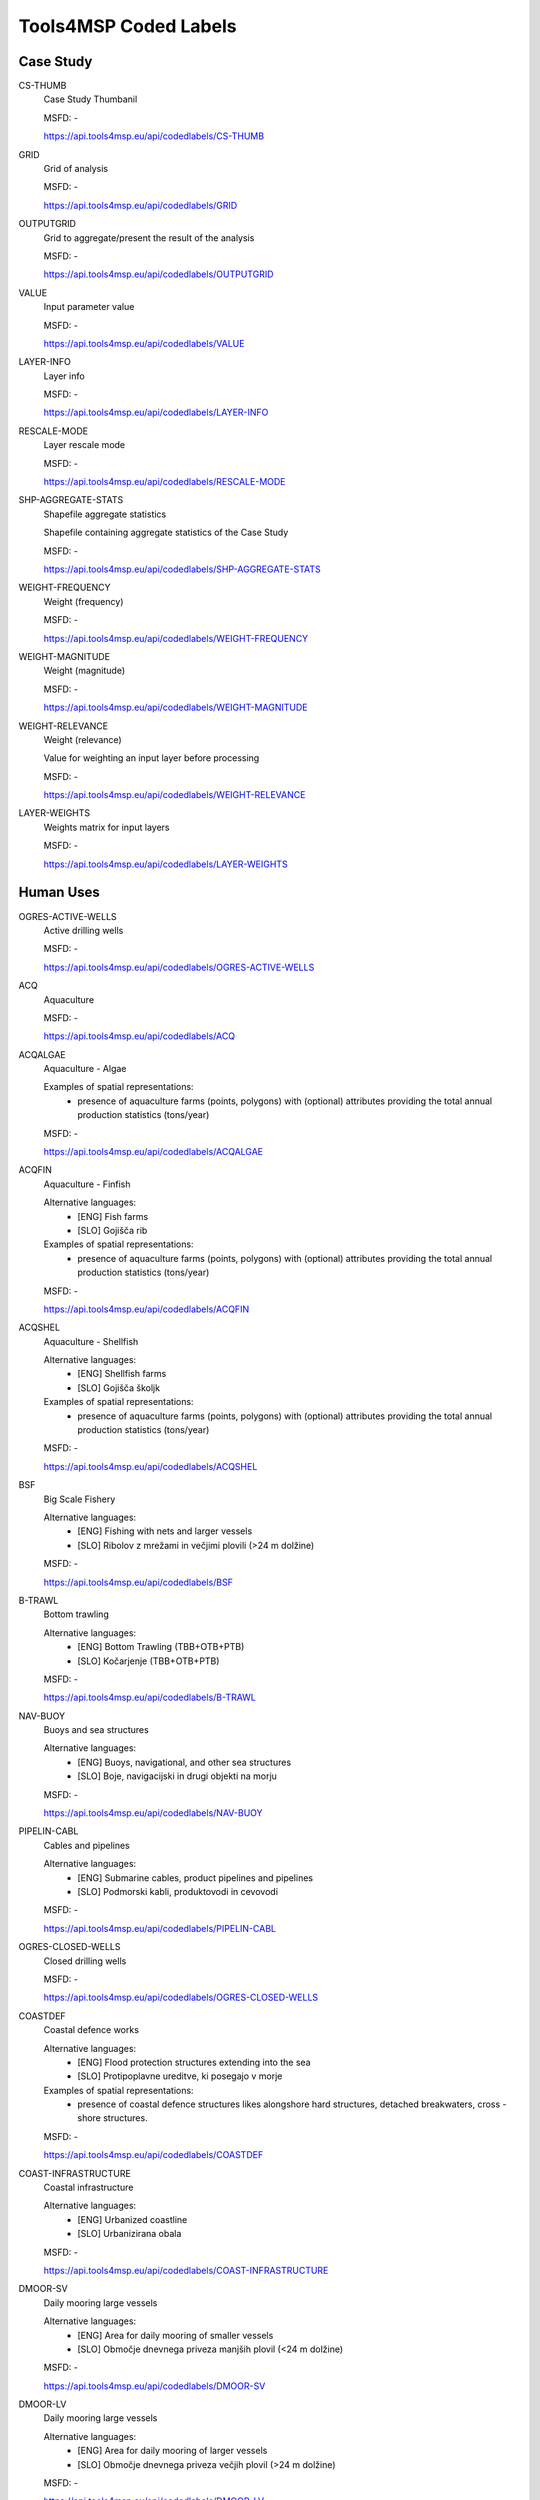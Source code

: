 Tools4MSP Coded Labels
======================




Case Study
----------



CS-THUMB
  Case Study Thumbanil
  
  

  MSFD: -
  
  https://api.tools4msp.eu/api/codedlabels/CS-THUMB


GRID
  Grid of analysis
  
  

  MSFD: -
  
  https://api.tools4msp.eu/api/codedlabels/GRID


OUTPUTGRID
  Grid to aggregate/present the result of the analysis
  
  

  MSFD: -
  
  https://api.tools4msp.eu/api/codedlabels/OUTPUTGRID


VALUE
  Input parameter value
  
  

  MSFD: -
  
  https://api.tools4msp.eu/api/codedlabels/VALUE


LAYER-INFO
  Layer info
  
  

  MSFD: -
  
  https://api.tools4msp.eu/api/codedlabels/LAYER-INFO


RESCALE-MODE
  Layer rescale mode
  
  

  MSFD: -
  
  https://api.tools4msp.eu/api/codedlabels/RESCALE-MODE


SHP-AGGREGATE-STATS
  Shapefile aggregate statistics
  
  Shapefile containing aggregate statistics of the Case Study

  MSFD: -
  
  https://api.tools4msp.eu/api/codedlabels/SHP-AGGREGATE-STATS


WEIGHT-FREQUENCY
  Weight (frequency)
  
  

  MSFD: -
  
  https://api.tools4msp.eu/api/codedlabels/WEIGHT-FREQUENCY


WEIGHT-MAGNITUDE
  Weight (magnitude)
  
  

  MSFD: -
  
  https://api.tools4msp.eu/api/codedlabels/WEIGHT-MAGNITUDE


WEIGHT-RELEVANCE
  Weight (relevance)
  
  Value for weighting an input layer before processing

  MSFD: -
  
  https://api.tools4msp.eu/api/codedlabels/WEIGHT-RELEVANCE


LAYER-WEIGHTS
  Weights matrix for input layers
  
  

  MSFD: -
  
  https://api.tools4msp.eu/api/codedlabels/LAYER-WEIGHTS




Human Uses
----------



OGRES-ACTIVE-WELLS
  Active drilling wells
  
  

  MSFD: -
  
  https://api.tools4msp.eu/api/codedlabels/OGRES-ACTIVE-WELLS


ACQ
  Aquaculture
  
  

  MSFD: -
  
  https://api.tools4msp.eu/api/codedlabels/ACQ


ACQALGAE
  Aquaculture - Algae
  
  Examples of spatial representations:
   - presence of aquaculture farms (points, polygons) with (optional) attributes providing the total annual production statistics (tons/year)

  MSFD: -
  
  https://api.tools4msp.eu/api/codedlabels/ACQALGAE


ACQFIN
  Aquaculture - Finfish
  
  Alternative languages:
   - [ENG] Fish farms
   - [SLO] Gojišča rib
  
  Examples of spatial representations:
   - presence of aquaculture farms (points, polygons) with (optional) attributes providing the total annual production statistics (tons/year)

  MSFD: -
  
  https://api.tools4msp.eu/api/codedlabels/ACQFIN


ACQSHEL
  Aquaculture - Shellfish
  
  Alternative languages:
   - [ENG] Shellfish farms
   - [SLO] Gojišča školjk
  
  Examples of spatial representations:
   - presence of aquaculture farms (points, polygons) with (optional) attributes providing the total annual production statistics (tons/year)

  MSFD: -
  
  https://api.tools4msp.eu/api/codedlabels/ACQSHEL


BSF
  Big Scale Fishery
  
  Alternative languages:
   - [ENG] Fishing with nets and larger vessels
   - [SLO] Ribolov z mrežami in večjimi plovili (>24 m dolžine)

  MSFD: -
  
  https://api.tools4msp.eu/api/codedlabels/BSF


B-TRAWL
  Bottom trawling
  
  Alternative languages:
   - [ENG] Bottom Trawling (TBB+OTB+PTB)
   - [SLO] Kočarjenje (TBB+OTB+PTB)

  MSFD: -
  
  https://api.tools4msp.eu/api/codedlabels/B-TRAWL


NAV-BUOY
  Buoys and sea structures
  
  Alternative languages:
   - [ENG] Buoys, navigational, and other sea structures
   - [SLO] Boje, navigacijski in drugi objekti na morju

  MSFD: -
  
  https://api.tools4msp.eu/api/codedlabels/NAV-BUOY


PIPELIN-CABL
  Cables and pipelines
  
  Alternative languages:
   - [ENG] Submarine cables, product pipelines and pipelines
   - [SLO] Podmorski kabli, produktovodi in cevovodi

  MSFD: -
  
  https://api.tools4msp.eu/api/codedlabels/PIPELIN-CABL


OGRES-CLOSED-WELLS
  Closed drilling wells
  
  

  MSFD: -
  
  https://api.tools4msp.eu/api/codedlabels/OGRES-CLOSED-WELLS


COASTDEF
  Coastal defence works
  
  Alternative languages:
   - [ENG] Flood protection structures extending into the sea
   - [SLO] Protipoplavne ureditve, ki posegajo v morje
  
  Examples of spatial representations:
   - presence of coastal defence structures likes alongshore hard structures, detached breakwaters, cross -shore structures.

  MSFD: -
  
  https://api.tools4msp.eu/api/codedlabels/COASTDEF


COAST-INFRASTRUCTURE
  Coastal infrastructure
  
  Alternative languages:
   - [ENG] Urbanized coastline
   - [SLO] Urbanizirana obala

  MSFD: -
  
  https://api.tools4msp.eu/api/codedlabels/COAST-INFRASTRUCTURE


DMOOR-SV
  Daily mooring large vessels
  
  Alternative languages:
   - [ENG] Area for daily mooring of smaller vessels
   - [SLO] Območje dnevnega priveza manjših plovil (<24 m dolžine)

  MSFD: -
  
  https://api.tools4msp.eu/api/codedlabels/DMOOR-SV


DMOOR-LV
  Daily mooring large vessels
  
  Alternative languages:
   - [ENG] Area for daily mooring of larger vessels
   - [SLO] Območje dnevnega priveza večjih plovil (>24 m dolžine)

  MSFD: -
  
  https://api.tools4msp.eu/api/codedlabels/DMOOR-LV


DISCHARGES
  Discharges
  
  

  MSFD: -
  
  https://api.tools4msp.eu/api/codedlabels/DISCHARGES


ADREADG
  Dredging areas
  
  Alternative languages:
   - [ENG] Area of dredging
   - [SLO] Območje odvzem morskega sedimenta

  MSFD: -
  
  https://api.tools4msp.eu/api/codedlabels/ADREADG


DADREDG
  Dumping areas for dredging
  
  Alternative languages:
   - [ENG] Area of dredging material deposition
   - [SLO] Območje odlaganja morskega sedimenta

  MSFD: -
  
  https://api.tools4msp.eu/api/codedlabels/DADREDG


FISHING
  Fishing
  
  

  MSFD: -
  
  https://api.tools4msp.eu/api/codedlabels/FISHING


FPORTS
  Fishing ports
  
  Examples of spatial representations:
   - port location (point/polygon features) with an (optional) attribute representing the port utilization (eg. annual landed fish, characteristics of fishing fleet)

  MSFD: -
  
  https://api.tools4msp.eu/api/codedlabels/FPORTS


HARBOURS
  Harbours
  
  Place on the coast where ships and barges can seek shelter from weather conditions
  
  Extended HILUCS: http://www.geoportal.ulpgc.es/registro/plannedLandUse/HilucsExt/4_1_4_1_Harbours.html

  MSFD: -
  
  https://api.tools4msp.eu/api/codedlabels/HARBOURS


HEATP
  Heat pumps
  
  Alternative languages:
   - [ENG] Sea water heat pumps
   - [SLO] Toplotne črpalke

  MSFD: -
  
  https://api.tools4msp.eu/api/codedlabels/HEATP


HYDREDGES
  Hydraulic dredges
  
  Hydraulic dredges for clam fisheries

  MSFD: -
  
  https://api.tools4msp.eu/api/codedlabels/HYDREDGES


IPORTS
  Industrial ports
  
  Examples of spatial representations:
   - port location (point/polygon features) with an attribute reporting the annual tonnage (ton/year)

  MSFD: -
  
  https://api.tools4msp.eu/api/codedlabels/IPORTS


IND-WW-DIS
  Industrial WW discharge
  
  Alternative languages:
   - [ENG] Discharge of industrial wastewater
   - [SLO] Iztok industrijskih odpadnih voda

  MSFD: -
  
  https://api.tools4msp.eu/api/codedlabels/IND-WW-DIS


INT-PORT
  International ports
  
  Alternative languages:
   - [ENG] Ports for international traffic
   - [SLO] Pristanišča za mednarodni promet

  MSFD: -
  
  https://api.tools4msp.eu/api/codedlabels/INT-PORT


LBA
  Land based activities
  
  

  MSFD: -
  
  https://api.tools4msp.eu/api/codedlabels/LBA


SHIPDENS-LV
  Large vessels density
  
  Alternative languages:
   - [ENG] Traffic of larger vessels
   - [SLO] Promet večjih plovil (>24 m dolžine)

  MSFD: -
  
  https://api.tools4msp.eu/api/codedlabels/SHIPDENS-LV


LNG
  Liquefied natural gas
  
  Examples of spatial representations:
   - Liquefied natural gas platform location (point/polygon features) with (optional) attributes reporting the characteristics of the platform (eg. type, dimensions)

  MSFD: -
  
  https://api.tools4msp.eu/api/codedlabels/LNG


M-PORT
  Mariculture port
  
  Alternative languages:
   - [ENG] Unloading of mariculture
   - [SLO] Raztovarjanje marikulture

  MSFD: -
  
  https://api.tools4msp.eu/api/codedlabels/M-PORT


TOURISM
  Marine and coastal tourism
  
  

  MSFD: -
  
  https://api.tools4msp.eu/api/codedlabels/TOURISM


MPA
  Marine Protected Areas
  
  

  MSFD: -
  
  https://api.tools4msp.eu/api/codedlabels/MPA


MIL
  Military areas
  
  Examples of spatial representations:
   - polygonal or point data representing the  military areas delimitation. or location including (optional) information on area characteristics (eg. temporary/permanent, firing area, mine hunting exercise)

  MSFD: -
  
  https://api.tools4msp.eu/api/codedlabels/MIL


MIL-EX
  Military areas - exclusive
  
  Alternative languages:
   - [ENG] Exclusive use area
   - [SLO] Območje izključne rabe

  MSFD: -
  
  https://api.tools4msp.eu/api/codedlabels/MIL-EX


MIL-LIM
  Military areas - limited
  
  Alternative languages:
   - [ENG] Area of limited and controlled use
   - [SLO] Območje omejene in nadzorovane rabe

  MSFD: -
  
  https://api.tools4msp.eu/api/codedlabels/MIL-LIM


MILTEMP-EXPL
  Military areas - unexploded ordnance
  
  Alternative languages:
   - [ENG] Locations for temporary storage of unexploded ordnance
   - [SLO] Lokacije začasne hrambe neeksplodiranih ubojnih sredstev

  MSFD: -
  
  https://api.tools4msp.eu/api/codedlabels/MILTEMP-EXPL


MILTEMP
  Military temporary areas
  
  

  MSFD: -
  
  https://api.tools4msp.eu/api/codedlabels/MILTEMP


MIX-WW-DIS
  Mixed WW discharge
  
  Alternative languages:
   - [ENG] Discharge of mixed sewage
   - [SLO] Iztok mešane kanalizacije

  MSFD: -
  
  https://api.tools4msp.eu/api/codedlabels/MIX-WW-DIS


MOOR
  Mooring, anchoring
  
  

  MSFD: -
  
  https://api.tools4msp.eu/api/codedlabels/MOOR


NOTRAWL
  No trawling areas
  
  

  MSFD: -
  
  https://api.tools4msp.eu/api/codedlabels/NOTRAWL


RES-BUOY
  Oceanographic buoys
  
  Alternative languages:
   - [ENG] Oceanographic buoys
   - [SLO] Oceanografske boje

  MSFD: -
  
  https://api.tools4msp.eu/api/codedlabels/RES-BUOY


OSDEP
  Offshore sand deposits
  
  

  MSFD: -
  
  https://api.tools4msp.eu/api/codedlabels/OSDEP


OFFWINDFARM-CO
  Offshore WInd farm (Construction phase)
  
  

  MSFD: -
  
  https://api.tools4msp.eu/api/codedlabels/OFFWINDFARM-CO


OFFWINDFARM-DE
  Offshore Wind farm (Decommissioning phase)
  
  

  MSFD: -
  
  https://api.tools4msp.eu/api/codedlabels/OFFWINDFARM-DE


OFFWINDFARM-FLT
  Offshore Wind farm (Floating)
  
  

  MSFD: -
  
  https://api.tools4msp.eu/api/codedlabels/OFFWINDFARM-FLT


OFFWINDFARM-OP
  Offshore Wind Farm (Operational phase)
  
  

  MSFD: -
  
  https://api.tools4msp.eu/api/codedlabels/OFFWINDFARM-OP


OGEXTR
  Oil & Gas Extraction
  
  Examples of spatial representations:
   - extraction platform location (point/polygon features) with (optional) attributes reporting the characteristics of the platform (eg. type, dimensions)

  MSFD: -
  
  https://api.tools4msp.eu/api/codedlabels/OGEXTR


OGRES
  Oil & Gas Research
  
  

  MSFD: -
  
  https://api.tools4msp.eu/api/codedlabels/OGRES


TRAWL
  OTB + TBB + PTM
  
  Examples of spatial representations:
   - gridded data of fishing effort intensity (hours/km2/year)

  MSFD: -
  
  https://api.tools4msp.eu/api/codedlabels/TRAWL


O-PORT
  Other smaller ports
  
  Alternative languages:
   - [ENG] Ports
   - [SLO] Pristanišča

  MSFD: -
  
  https://api.tools4msp.eu/api/codedlabels/O-PORT


OTHER-USES
  Other uses
  
  Areas not included in the values 1_PrimaryProduction, 2_SecondaryProduction 3_TertiaryProduction 4_TransportNetworksLogisticsAndUtilities, 5_ResidentialUse or any of their narrower values, or areas under construction.
  
  HILUCS: http://inspire.ec.europa.eu/codelist/HILUCSValue/6_OtherUses

  MSFD: -
  
  https://api.tools4msp.eu/api/codedlabels/OTHER-USES


SHIPDENS
  Passage of ships/boats
  
  Examples of spatial representations:
   - gridded data of annual/monthly/seasonally vessel route density (n. of tracks/km2/year) by vessel type (eg. Cargo, Tanker)

  MSFD: -
  
  https://api.tools4msp.eu/api/codedlabels/SHIPDENS


PIPELN
  Pipelines
  
  

  MSFD: -
  
  https://api.tools4msp.eu/api/codedlabels/PIPELN


PRIMARY-PRODUCTION
  Primary production
  
  Areas where the manufacturing industries aggregate, package, purify or process the primary products close to the primary producers are included, especially if the raw material is unsuitable for sale or difficult to transport long distances.
  HILUCS https://inspire.ec.europa.eu/codelist/HILUCSValue/1_PrimaryProduction

  MSFD: -
  
  https://api.tools4msp.eu/api/codedlabels/PRIMARY-PRODUCTION


PROF-FISHING
  Professional fishing
  
  

  MSFD: -
  
  https://api.tools4msp.eu/api/codedlabels/PROF-FISHING


REC-FISHING
  Recreational fishing
  
  

  MSFD: -
  
  https://api.tools4msp.eu/api/codedlabels/REC-FISHING


R-INPUT
  River inputs
  
  Alternative languages:
   - [ENG] Input of substances from rivers
   - [SLO] Vnos snovi iz rek

  MSFD: -
  
  https://api.tools4msp.eu/api/codedlabels/R-INPUT


SECONDARY-PRODUCTION
  Secondary production
  
  Industrial and manufacturing activities which take the output of the primary sector and manufacture finished goods and intermediate products for other business. It also includes the storage and transport areas linked directly to manufacturing activities.
  HILUCS http://inspire.ec.europa.eu/codelist/HILUCSValue/2_SecondaryProduction

  MSFD: -
  
  https://api.tools4msp.eu/api/codedlabels/SECONDARY-PRODUCTION


SHIP-Y
  Shipyards
  
  Alternative languages:
   - [ENG] Shipyards
   - [SLO] Ladjedelnice

  MSFD: -
  
  https://api.tools4msp.eu/api/codedlabels/SHIP-Y


SSF
  Small Scale Fishery
  
  Alternative languages:
   - [ENG] Fishing with nets and smaller vessels
   - [SLO] Ribolov z mrežami in manjšimi plovili (<24 m dolžine)
  
  Examples of spatial representations:
   - gridded data of fishing effort intensity (hours/km2/year)

  MSFD: -
  
  https://api.tools4msp.eu/api/codedlabels/SSF


SHIPDENS-SV
  Small vessels density
  
  Alternative languages:
   - [ENG] Traffic of smaller vessels
   - [SLO] Promet manjših plovil (<24 m dolžine)

  MSFD: -
  
  https://api.tools4msp.eu/api/codedlabels/SHIPDENS-SV


SWW-DIS
  SWW discharge
  
  Alternative languages:
   - [ENG] Discharge of stormwater runoff
   - [SLO] Iztok meteornih odpadnih voda

  MSFD: -
  
  https://api.tools4msp.eu/api/codedlabels/SWW-DIS


TERTIARY-PRODUCTION
  Tertiary production
  
  Industrial and manufacturing activities which take the output of the primary sector and manufacture finished goods and intermediate products for other business. It also includes the storage and transport areas linked directly to manufacturing activities.
  
  HILUCS: https://inspire.ec.europa.eu/codelist/HILUCSValue/3_TertiaryProduction

  MSFD: -
  
  https://api.tools4msp.eu/api/codedlabels/TERTIARY-PRODUCTION


TMAR
  Tourism and leisure: marinas and leisure harbours
  
  Examples of spatial representations:
   - location of marinas (points, polygons) with an (optional) attribute providing the dimension/usage (berths)

  MSFD: -
  
  https://api.tools4msp.eu/api/codedlabels/TMAR


TBATH-REG
  Tourism – bathing areas (regulated)
  
  Alternative languages:
   - [ENG] use – Tourism – bathing areas (regulated)
   - [SLO] Kopališča in plaže (infrastrukturno in storitveno urejena)

  MSFD: -
  
  https://api.tools4msp.eu/api/codedlabels/TBATH-REG


TBATH-UNREG
  Tourism – bathing areas (unregulated)
  
  Alternative languages:
   - [ENG] Bathing areas and beaches (regulated in terms of infrastructure and services)
   - [SLO] Kopališča in plaže (infrastrukturno in storitveno urejena)

  MSFD: -
  
  https://api.tools4msp.eu/api/codedlabels/TBATH-UNREG


TBEACH
  Tourism - beach uses
  
  Examples of spatial representations:
   - presence of free or equipped beaches (points, polygons) with an (optional) attribute providing the total annual beach visitation (n. visitors/year)

  MSFD: -
  
  https://api.tools4msp.eu/api/codedlabels/TBEACH


TBOAT
  Tourism - boating/yachting
  
  

  MSFD: -
  
  https://api.tools4msp.eu/api/codedlabels/TBOAT


TBUOY
  Tourism – buoy areas
  
  Alternative languages:
   - [ENG] Buoy areas
   - [SLO] Območja plovk

  MSFD: -
  
  https://api.tools4msp.eu/api/codedlabels/TBUOY


SCUBA
  Tourism - scuba diving
  
  

  MSFD: -
  
  https://api.tools4msp.eu/api/codedlabels/SCUBA


TWSPO
  Tourism -  water sports (surface)
  
  

  MSFD: -
  
  https://api.tools4msp.eu/api/codedlabels/TWSPO


TWAT-WITH
  Tourism – water withdrawal (pools)
  
  Alternative languages:
   - [ENG] Water withdrawals for swimming pool activities
   - [SLO] Odvzemi vode za dejavnost bazenskih kopališč

  MSFD: -
  
  https://api.tools4msp.eu/api/codedlabels/TWAT-WITH


WWATCH
  Tourism - wildlife watching
  
  

  MSFD: -
  
  https://api.tools4msp.eu/api/codedlabels/WWATCH


TRANSPORT-LOG-UTILS
  Transport networks logistics and utilities
  
  Basic infrastructure and networks of the society. All the other sectors are using the infrastructure and networks to produce the goods and services and they are also vital for residential areas. It includes water supply, collection, treatment and recycling of sewage and waste, transport, networks, storage and communication.
  
  HILUCS:: https://inspire.ec.europa.eu/codelist/HILUCSValue/4_TransportNetworksLogisticsAndUtilities

  MSFD: -
  
  https://api.tools4msp.eu/api/codedlabels/TRANSPORT-LOG-UTILS


OTB
  Trawling OTB
  
  Examples of spatial representations:
   - gridded data of fishing effort intensity (hours/km2/year)

  MSFD: -
  
  https://api.tools4msp.eu/api/codedlabels/OTB


OTB-BRD
  Trawling OTB (bycatch reduction device)
  
  Examples of spatial representations:
   - gridded data of fishing effort intensity (hours/km2/year)

  MSFD: -
  
  https://api.tools4msp.eu/api/codedlabels/OTB-BRD


PTM
  Trawling PTM
  
  Examples of spatial representations:
   - gridded data of fishing effort intensity (hours/km2/year)

  MSFD: -
  
  https://api.tools4msp.eu/api/codedlabels/PTM


TBB
  Trawling TBB
  
  Examples of spatial representations:
   - gridded data of fishing effort intensity (hours/km2/year)

  MSFD: -
  
  https://api.tools4msp.eu/api/codedlabels/TBB


T-MWW-DIS
  Treated MWW discharge
  
  Alternative languages:
   - [ENG] Discharge of treated municipal wastewater
   - [SLO] Iztok prečiščenih komunalnih odpadnih voda

  MSFD: -
  
  https://api.tools4msp.eu/api/codedlabels/T-MWW-DIS


UCH
  Underwater cultural heritage
  
  Alternative languages:
   - [ENG] Immovable cultural heritage
   - [SLO] Nepremična kulturna dediščina

  MSFD: -
  
  https://api.tools4msp.eu/api/codedlabels/UCH


UNT-MWW-DIS
  Untreated MWW discharge
  
  Alternative languages:
   - [ENG] Discharge of untreated municipal wastewater
   - [SLO] Iztok neprečiščenih komunalnih odpadnih voda

  MSFD: -
  
  https://api.tools4msp.eu/api/codedlabels/UNT-MWW-DIS


URB-COAST
  Urbanized coastline
  
  Alternative languages:
   - [ENG] use – urbanized coastline
   - [SLO] Urbanizirana obala

  MSFD: -
  
  https://api.tools4msp.eu/api/codedlabels/URB-COAST


WAVE-ENG
  Wave Energy
  
  Examples of spatial representations:
   - location of the wave energy installations (point/polygon features) with (optional) attributes reporting the characteristics of the installations (eg. type, installed capacity)

  MSFD: -
  
  https://api.tools4msp.eu/api/codedlabels/WAVE-ENG


WELLS
  Wells
  
  

  MSFD: -
  
  https://api.tools4msp.eu/api/codedlabels/WELLS




Environmental Receptors
-----------------------



A3
  A3 - Infralittoral rock and other hard substrata
  
  

  MSFD: -
  
  https://api.tools4msp.eu/api/codedlabels/A3


A4-26
  A4.26 - Mediterranean coralligenous communities
  
  

  MSFD: -
  
  https://api.tools4msp.eu/api/codedlabels/A4-26


A4-27
  A4.27 - Fauna communities on deep moderate energy
  
  

  MSFD: -
  
  https://api.tools4msp.eu/api/codedlabels/A4-27


A4
  A4 - Circalittoral rock and other hard substrata
  
  

  MSFD: -
  
  https://api.tools4msp.eu/api/codedlabels/A4


A5-13
  A5.13 - Infralittoral coarse sediment
  
  

  MSFD: -
  
  https://api.tools4msp.eu/api/codedlabels/A5-13


A5-13MIX
  A5.13 - Infralittoral coarse sediment (mixed)
  
  

  MSFD: -
  
  https://api.tools4msp.eu/api/codedlabels/A5-13MIX


A5-14
  A5.14 - Circalittoral coarse sediment
  
  

  MSFD: -
  
  https://api.tools4msp.eu/api/codedlabels/A5-14


A5-14MIX
  A5.14 - Circalittoral coarse sediment (mixed)
  
  

  MSFD: -
  
  https://api.tools4msp.eu/api/codedlabels/A5-14MIX


A5-23
  A5.23 - Infralittoral fine sands
  
  Examples of spatial representations:
   - polygonal data of seabed habitat presence/hotspot (presence/absence)

  MSFD: -
  
  https://api.tools4msp.eu/api/codedlabels/A5-23


A5-25
  A5.25 - Circalittoral fine sands
  
  

  MSFD: -
  
  https://api.tools4msp.eu/api/codedlabels/A5-25


A5-26
  A5.26 - Circalittoral muddy sand
  
  

  MSFD: -
  
  https://api.tools4msp.eu/api/codedlabels/A5-26


A5-33
  A5.33 - Infralittoral sandy mud
  
  Examples of spatial representations:
   - polygonal data of seabed habitat presence/hotspot (presence/absence)

  MSFD: -
  
  https://api.tools4msp.eu/api/codedlabels/A5-33


A5-34
  A5.34 - Infralittoral fine mud
  
  Examples of spatial representations:
   - polygonal data of seabed habitat presence/hotspot (presence/absence)

  MSFD: -
  
  https://api.tools4msp.eu/api/codedlabels/A5-34


A5-35
  A5.35 - Circalittoral sandy mud
  
  Examples of spatial representations:
   - polygonal data of seabed habitat presence/hotspot (presence/absence)

  MSFD: -
  
  https://api.tools4msp.eu/api/codedlabels/A5-35


A5-36
  A5.36 - Circalittoral fine mud
  
  Examples of spatial representations:
   - polygonal data of seabed habitat presence/hotspot (presence/absence)

  MSFD: -
  
  https://api.tools4msp.eu/api/codedlabels/A5-36


A5-38
  A5.38 - Mediterranean biocenosis of muddy detritic bottoms
  
  

  MSFD: -
  
  https://api.tools4msp.eu/api/codedlabels/A5-38


A5-39
  A5.39 - Mediterranean biocenosis of coastal terrigenous muds
  
  

  MSFD: -
  
  https://api.tools4msp.eu/api/codedlabels/A5-39


A5-46
  A5.46 - Mediterranean biocenosis of coastal detritic bottoms
  
  

  MSFD: -
  
  https://api.tools4msp.eu/api/codedlabels/A5-46


A5-46MIX
  A5.46 - Mediterranean biocenosis of coastal detritic bottoms (mixed)
  
  

  MSFD: -
  
  https://api.tools4msp.eu/api/codedlabels/A5-46MIX


A5-46SAN
  A5.46 - Mediterranean biocenosis of coastal detritic bottoms (sand)
  
  

  MSFD: -
  
  https://api.tools4msp.eu/api/codedlabels/A5-46SAN


A5-47
  A5.47 - Mediterranean biocenosis of shelf-edge detritic bottoms
  
  

  MSFD: -
  
  https://api.tools4msp.eu/api/codedlabels/A5-47


A5-47COA
  A5.47 - Mediterranean biocenosis of shelf-edge detritic bottoms (coarse)
  
  

  MSFD: -
  
  https://api.tools4msp.eu/api/codedlabels/A5-47COA


A5-47MIX
  A5.47 - Mediterranean biocenosis of shelf-edge detritic bottoms (mixed)
  
  

  MSFD: -
  
  https://api.tools4msp.eu/api/codedlabels/A5-47MIX


A5-47SAN
  A5.47 - Mediterranean biocenosis of shelf-edge detritic bottoms (sand)
  
  

  MSFD: -
  
  https://api.tools4msp.eu/api/codedlabels/A5-47SAN


A5-51
  A5.51 - Maerl beds
  
  

  MSFD: -
  
  https://api.tools4msp.eu/api/codedlabels/A5-51


A5-531
  A5.531 - Cymodocea beds
  
  Examples of spatial representations:
   - polygonal data of seabed habitat presence/hotspot (presence/absence)

  MSFD: -
  
  https://api.tools4msp.eu/api/codedlabels/A5-531


A5-535
  A5.535 - Posidonia beds
  
  

  MSFD: -
  
  https://api.tools4msp.eu/api/codedlabels/A5-535


A5
  A5 - Sublittoral sediment
  
  

  MSFD: -
  
  https://api.tools4msp.eu/api/codedlabels/A5


A6-1
  A6.1 - Deep-sea rock and artificial hard substrata
  
  

  MSFD: -
  
  https://api.tools4msp.eu/api/codedlabels/A6-1


A6-2
  A6.2 - Deep-sea mixed substrata
  
  

  MSFD: -
  
  https://api.tools4msp.eu/api/codedlabels/A6-2


A6-3
  A6.3 - Deep-sea sand
  
  

  MSFD: -
  
  https://api.tools4msp.eu/api/codedlabels/A6-3


A6-4
  A6.4 - Deep-sea muddy sand
  
  

  MSFD: -
  
  https://api.tools4msp.eu/api/codedlabels/A6-4


A6-511
  A6.511 - Facies of sandy muds with Thenea muricata
  
  

  MSFD: -
  
  https://api.tools4msp.eu/api/codedlabels/A6-511


A6-51
  A6.51 - Mediterranean communities of bathyal muds
  
  

  MSFD: -
  
  https://api.tools4msp.eu/api/codedlabels/A6-51


A6-52
  A6.52 - Communities of abyssal muds
  
  

  MSFD: -
  
  https://api.tools4msp.eu/api/codedlabels/A6-52


A6-61
  A6.61 - Communities of deep-sea corals
  
  https://eunis.eea.europa.eu/habitats/2278

  MSFD: -
  
  https://api.tools4msp.eu/api/codedlabels/A6-61


A6
  A6 - Deep sea bed
  
  

  MSFD: -
  
  https://api.tools4msp.eu/api/codedlabels/A6


ANCHOVY
  Anchovy (Engraulis encrasicolus)
  
  

  MSFD: -
  
  https://api.tools4msp.eu/api/codedlabels/ANCHOVY


BATHDEEP
  BDS - Bathypelagic component of deep sea areas
  
  

  MSFD: -
  
  https://api.tools4msp.eu/api/codedlabels/BATHDEEP


FISH-BLUEFISH
  Bluefish (Pomatomus saltatrix)
  
  

  MSFD: -
  
  https://api.tools4msp.eu/api/codedlabels/FISH-BLUEFISH


BONITO
  Bonito (Sarda sarda)
  
  

  MSFD: -
  
  https://api.tools4msp.eu/api/codedlabels/BONITO


CARETTA
  Caretta caretta
  
  Alternative languages:
   - [ENG] Loggerhead sea turtle (Caretta caretta)
   - [SLO] Glvata kareta (Caretta caretta)

  MSFD: Species -> Reptiles -> Turtles -> Caretta caretta
  
  https://api.tools4msp.eu/api/codedlabels/CARETTA


CHEM-STAT-W
  Chemical status water
  
  Alternative languages:
   - [ENG] Chemical status of water
   - [SLO] Kemijsko stanje

  MSFD: Ecosystems, including food webs -> Ecosystems, including food webs
  
  https://api.tools4msp.eu/api/codedlabels/CHEM-STAT-W


CCHLORO
  Chlorophyll content
  
  Alternative languages:
   - [ENG] Chlorophyll content
   - [SLO] Vsebnost klorofila

  MSFD: Ecosystems, including food webs -> Ecosystems, including food webs
  
  https://api.tools4msp.eu/api/codedlabels/CCHLORO


CIRC-SEABED
  Circalittoral seabed
  
  

  MSFD: -
  
  https://api.tools4msp.eu/api/codedlabels/CIRC-SEABED


CCEPHALOP
  Coastal cephalopods
  
  Alternative languages:
   - [ENG] Coastal cephalopods
   - [SLO] Obalni glavonožci

  MSFD: Species -> Cephalopods -> Coastal/shelf cephalopods
  
  https://api.tools4msp.eu/api/codedlabels/CCEPHALOP


CFISH
  Coastal fish
  
  Alternative languages:
   - [ENG] Coastal fish
   - [SLO] Obalne ribe

  MSFD: Species -> Fish -> Coastal fish
  
  https://api.tools4msp.eu/api/codedlabels/CFISH


CCONTAM
  Concentrations of contaminants
  
  Alternative languages:
   - [ENG] Concentrations of contaminants
   - [SLO] Koncentracije onesnažil

  MSFD: Ecosystems, including food webs
  
  https://api.tools4msp.eu/api/codedlabels/CCONTAM


CONTAM-SEAFOOD
  Contaminants in fish and other seafood
  
  "Alternative languages:
   - [ENG] Contaminants in fish and other seafood
   - [SLO] Onesnaževala v ribah in drugi morski hrani"

  MSFD: Species
  
  https://api.tools4msp.eu/api/codedlabels/CONTAM-SEAFOOD


DOLPHINS
  Delphinus delphis
  
  

  MSFD: -
  
  https://api.tools4msp.eu/api/codedlabels/DOLPHINS


DFISH
  Demersal fish
  
  Alternative languages:
   - [ENG] Demersal fish of the continental shelf
   - [SLO] Pridnene ribe kontinentalne ravnice

  MSFD: Species -> Fish -> Demersal shelf fish
  
  https://api.tools4msp.eu/api/codedlabels/DFISH


EIA
  Ecologically important areas
  
  Alternative languages:
   - [ENG] Ecologically important areas
   - [SLO] Ekološko pomembna območja

  MSFD: Ecosystems, including food webs -> Ecosystems, including food webs
  
  https://api.tools4msp.eu/api/codedlabels/EIA


ECO-STAT-W
  Ecological status water
  
  Alternative languages:
   - [ENG] Ecological status of water
   - [SLO] Ekološko stanje

  MSFD: Ecosystems, including food webs -> Ecosystems, including food webs
  
  https://api.tools4msp.eu/api/codedlabels/ECO-STAT-W


NURSPAW
  Essential Fish Habitats (Nursery and Spawning grounds)
  
  Examples of spatial representations:
   - polygonal data of fish species/communities hotspots (presence/absence)
   - gridded data of likelihood of presence (probability)
   - gridded data of fish abundance (biomass/km2)

  MSFD: -
  
  https://api.tools4msp.eu/api/codedlabels/NURSPAW


EUNIS-2012
  EUNIS 2012 Habitat classification
  
  

  MSFD: Ecosystems, including food webs -> Ecosystems, including food webs -> Shelf ecosystems -> Planktivores
  
  https://api.tools4msp.eu/api/codedlabels/EUNIS-2012


EUNIS-2022
  EUNIS 2022 Habitat classification
  
  

  MSFD: -
  
  https://api.tools4msp.eu/api/codedlabels/EUNIS-2022


FISH-EUHAKE
  European hake (Merluccius merluccius)
  
  

  MSFD: -
  
  https://api.tools4msp.eu/api/codedlabels/FISH-EUHAKE


EUTROP-STAT
  Eutrophication status
  
  "Alternative languages:
   - [ENG] Human -induced eutrophication and its adverse effects
   - [SLO] Evtrofikacija, ki jo povzroči človek in njeni škodljivi učinki"

  MSFD: Ecosystems, including food webs
  
  https://api.tools4msp.eu/api/codedlabels/EUTROP-STAT


FISH
  Fish
  
  Examples of spatial representations:
   - polygonal data of fish species/communities hotspots (presence/absence)
   - gridded data of likelihood of presence (probability)
   - gridded data of fish abundance (biomass/km2)

  MSFD: -
  
  https://api.tools4msp.eu/api/codedlabels/FISH


FISH-SHELL-COM
  Fish and shellfish species exploited for commercial purposes
  
  Alternative languages:
   - [ENG] Populations of all fish and shellfish species exploited for commercial purposes
   - [SLO] Populacije vseh vrst rib in lupinarjev, ki se izkoriščajo v komercialne namene

  MSFD: Species -> Fish -> Commercially exploited fish and shellfish
  
  https://api.tools4msp.eu/api/codedlabels/FISH-SHELL-COM


MBIRD-FULM
  Fulmar (Fulmarus glacialis)
  
  Examples of spatial representations:
   - polygonal data of marine bird species/communities hotspots (presence/absence)
   - gridded data of likelihood of presence (probability)
   - gridded data of marine birds abundance (biomass/km2)

  MSFD: -
  
  https://api.tools4msp.eu/api/codedlabels/MBIRD-FULM


MBIRD-GUILLE
  Guillemot (Uria aalge)
  
  

  MSFD: -
  
  https://api.tools4msp.eu/api/codedlabels/MBIRD-GUILLE


GULOSUS
  Gulosus aristotelis
  
  Alternative languages:
   - [ENG] European shag (Gulosus aristotelis)
   - [SLO] Vranjek (Gulosus aristotelis)

  MSFD: Species -> Birds -> Benthic-feeding birds -> Phalacrocorax aristotelis
  
  https://api.tools4msp.eu/api/codedlabels/GULOSUS


FISH-HAD
  Haddock (Melanogrammus aeglefinus)
  
  

  MSFD: -
  
  https://api.tools4msp.eu/api/codedlabels/FISH-HAD


MAM-PORP
  Harbour porpoise ( Phocoena phocoena)
  
  

  MSFD: -
  
  https://api.tools4msp.eu/api/codedlabels/MAM-PORP


HYDRO-CON
  Hydrographical conditions
  
  Alternative languages:
   - [ENG] Hydrographical conditions
   - [SLO] Hidrografske razmere

  MSFD: Ecosystems, including food webs -> Ecosystems, including food webs
  
  https://api.tools4msp.eu/api/codedlabels/HYDRO-CON


INF-SEABED
  'Infralittoral seabed
  
  

  MSFD: -
  
  https://api.tools4msp.eu/api/codedlabels/INF-SEABED


MA141
  MA141 - Black sea supralittoral rock
  
  

  MSFD: -
  
  https://api.tools4msp.eu/api/codedlabels/MA141


MA142
  MA142 - Sheltered Black sea mediolittoral rock
  
  

  MSFD: -
  
  https://api.tools4msp.eu/api/codedlabels/MA142


MA143
  MA143 - Invertebrate dominated exposed Black sea mediolittoral rock
  
  

  MSFD: -
  
  https://api.tools4msp.eu/api/codedlabels/MA143


MA144
  MA144 - Turf algae on Black sea exposed lower mediolittoral rock
  
  

  MSFD: -
  
  https://api.tools4msp.eu/api/codedlabels/MA144


MA145
  MA145 - Black sea exposed lower mediolittoral barren rock
  
  

  MSFD: -
  
  https://api.tools4msp.eu/api/codedlabels/MA145


MA146
  MA146 - Invertebrate dominated moderately exposed Black sea mediolittoral rock
  
  

  MSFD: -
  
  https://api.tools4msp.eu/api/codedlabels/MA146


MA147
  MA147 - Turf algae on Black sea moderately exposed lower mediolittoral rock
  
  

  MSFD: -
  
  https://api.tools4msp.eu/api/codedlabels/MA147


MA148
  MA148	Black sea mediolittoral rock pools
  
  

  MSFD: -
  
  https://api.tools4msp.eu/api/codedlabels/MA148


MA149
  MA149 - Black sea mediolittoral caves and overhangs
  
  

  MSFD: -
  
  https://api.tools4msp.eu/api/codedlabels/MA149


MA14A
  MA14A - Communities of Marmara mediolittoral caves and overhangs
  
  

  MSFD: -
  
  https://api.tools4msp.eu/api/codedlabels/MA14A


MA14B
  MA14B - Black Sea sulphide vents in littoral rock
  
  

  MSFD: -
  
  https://api.tools4msp.eu/api/codedlabels/MA14B


MA14
  MA14 - Black sea littoral rock
  
  

  MSFD: -
  
  https://api.tools4msp.eu/api/codedlabels/MA14


MA1
  MA1 - Littoral rocky shores
  
  

  MSFD: Habitats -> Benthic habitats -> Benthic broad habitats -> Littoral rock and biogenic reef
  
  https://api.tools4msp.eu/api/codedlabels/MA1


MA241
  MA241 - Black Sea littoral saltmarsh
  
  

  MSFD: -
  
  https://api.tools4msp.eu/api/codedlabels/MA241


MA24
  MA24 - Black sea littoral biogenic habitats
  
  

  MSFD: -
  
  https://api.tools4msp.eu/api/codedlabels/MA24


MA2-MA4-MA5
  MA2-MA4-MA5 – Littoral sediment
  
  Alternative languages:
   - [ENG] Littoral sediment
   - [SLO] Litoralni sediment

  MSFD: Habitats -> Benthic habitats -> Benthic broad habitats
  
  https://api.tools4msp.eu/api/codedlabels/MA2-MA4-MA5


MA341
  MA341 - Black sea mediolittoral cobbles and gravels
  
  

  MSFD: -
  
  https://api.tools4msp.eu/api/codedlabels/MA341


MA34
  MA34 - Black sea littoral coarse sediment
  
  

  MSFD: -
  
  https://api.tools4msp.eu/api/codedlabels/MA34


MA441
  MA441 - Communities of Marmara littoral mixed sediment
  
  

  MSFD: -
  
  https://api.tools4msp.eu/api/codedlabels/MA441


MA44
  MA44 - Black Sea littoral mixed sediment
  
  

  MSFD: -
  
  https://api.tools4msp.eu/api/codedlabels/MA44


MA541
  MA541 - Black sea mediolittoral sands
  
  

  MSFD: -
  
  https://api.tools4msp.eu/api/codedlabels/MA541


MA54
  MA54 - Black sea littoral sand
  
  

  MSFD: -
  
  https://api.tools4msp.eu/api/codedlabels/MA54


MA641
  MA641 - Polychaete/oligochaete dominated upper estuarine Black Sea littoral mud
  
  

  MSFD: -
  
  https://api.tools4msp.eu/api/codedlabels/MA641


MA64
  MA64 - Black Sea littoral mud
  
  

  MSFD: -
  
  https://api.tools4msp.eu/api/codedlabels/MA64


MAM
  Mammals
  
  Examples of spatial representations:
   - polygonal data of marine mammals species/communities hotspots (presence/absence)
   - gridded data of likelihood of presence (probability)
   - gridded data of marine mammals abundance (biomass/km2)

  MSFD: -
  
  https://api.tools4msp.eu/api/codedlabels/MAM


MBIRD
  Marine birds
  
  

  MSFD: -
  
  https://api.tools4msp.eu/api/codedlabels/MBIRD


MLITTER-STAT
  Marine litter status
  
  Alternative languages:
   - [ENG] Properties and quantities of marine litter
   - [SLO] Lastnosti in količine morskih odpadkov

  MSFD: Ecosystems, including food webs -> Ecosystems, including food webs
  
  https://api.tools4msp.eu/api/codedlabels/MLITTER-STAT


MB141
  MB141 -  Invertebrate dominated Black sea lower infralittoral rock
  
  

  MSFD: -
  
  https://api.tools4msp.eu/api/codedlabels/MB141


MB142
  MB142 - Exposed Black sea upper infralittoral rock with turf of Corallinales
  
  

  MSFD: -
  
  https://api.tools4msp.eu/api/codedlabels/MB142


MB143
  MB143 - Mytilid dominated Black sea exposed upper infralittoral rock with foliose algae (no fucales)
  
  

  MSFD: -
  
  https://api.tools4msp.eu/api/codedlabels/MB143


MB144
  MB144 - Mytilid dominated Black sea exposed upper infralittoral rock with Fucales
  
  

  MSFD: -
  
  https://api.tools4msp.eu/api/codedlabels/MB144


MB145
  MB145 - Foliose algae, other than fucales on Black sea sheltered upper infralittoral rock
  
  

  MSFD: -
  
  https://api.tools4msp.eu/api/codedlabels/MB145


MB146
  MB146 - Black sea exposed upper infralittoral rock with rock borers
  
  

  MSFD: -
  
  https://api.tools4msp.eu/api/codedlabels/MB146


MB147
  MB147 - Corallinales on moderately exposed Black sea upper infralittoral rock
  
  

  MSFD: -
  
  https://api.tools4msp.eu/api/codedlabels/MB147


MB148
  MB148 - Mytilid dominated Black sea moderately exposed upper infralittoral rock with foliose algae
  
  

  MSFD: -
  
  https://api.tools4msp.eu/api/codedlabels/MB148


MB149
  MB149 - Mytilid dominated Black sea moderately exposed upper infralittoral rock with fucales
  
  

  MSFD: -
  
  https://api.tools4msp.eu/api/codedlabels/MB149


MB14A
  MB14A - Fucales and other algae on Black sea sheltered upper infralittoral rock, well illuminated
  
  

  MSFD: -
  
  https://api.tools4msp.eu/api/codedlabels/MB14A


MB14B
  MB14B - Black Sea sheltered, shaded upper infralittoral rock, with sciaphilic algae
  
  

  MSFD: -
  
  https://api.tools4msp.eu/api/codedlabels/MB14B


MB14
  MB14 - Black Sea infralittoral rock
  
  

  MSFD: -
  
  https://api.tools4msp.eu/api/codedlabels/MB14


MB14C
  MB14C - Black Sea lower infralittoral rock, with significant cover of sciaphilic algae
  
  

  MSFD: -
  
  https://api.tools4msp.eu/api/codedlabels/MB14C


MB14D
  MB14D - Black sea barren lower infralittoral rock
  
  

  MSFD: -
  
  https://api.tools4msp.eu/api/codedlabels/MB14D


MB14E
  MB14E - Caves, overhangs and surge gullys in Black sea infralittoral rock
  
  

  MSFD: -
  
  https://api.tools4msp.eu/api/codedlabels/MB14E


MB14F
  MB14F - Invertebrate-dominated sunken timber in the Black Sea infralittoral
  
  

  MSFD: -
  
  https://api.tools4msp.eu/api/codedlabels/MB14F


MB15
  MB15 - Mediterranean infralittoral rock
  
  

  MSFD: -
  
  https://api.tools4msp.eu/api/codedlabels/MB15


MB1
  MB1 - Infralittoral rocky seabed
  
  Alternative languages:
   - [ENG] Infralittoral rocky seabed
   - [SLO] Infralitoralno kamnito dno

  MSFD: Habitats -> Benthic habitats -> Benthic broad habitats -> Infralittoral rock and biogenic reef
  
  https://api.tools4msp.eu/api/codedlabels/MB1


MB241
  MB241 - Polychaete worm reefs in the Black sea infralittoral zone
  
  

  MSFD: -
  
  https://api.tools4msp.eu/api/codedlabels/MB241


MB242
  MB242 - Mussel beds in the Black sea infralittoral zone
  
  

  MSFD: -
  
  https://api.tools4msp.eu/api/codedlabels/MB242


MB243
  MB243 - Oyster reefs on Black sea lower infralittoral rock
  
  

  MSFD: -
  
  https://api.tools4msp.eu/api/codedlabels/MB243


MB24
  MB24 - Black Sea infralittoral biogenic habitat
  
  

  MSFD: -
  
  https://api.tools4msp.eu/api/codedlabels/MB24


MB2523
  MB2523 - Facies of dead 'mattes' of Posidonia oceanica without much epiflora
  
  

  MSFD: -
  
  https://api.tools4msp.eu/api/codedlabels/MB2523


MB252
  MB252 - Biocenosis of Posidonia Oceanica
  
  

  MSFD: -
  
  https://api.tools4msp.eu/api/codedlabels/MB252


MB341
  MB341 - Fauna-dominated Black Sea  infralittoral cobbles and gravels
  
  

  MSFD: -
  
  https://api.tools4msp.eu/api/codedlabels/MB341


MB34
  MB34 - Black Sea infralittoral coarse sediment
  
  

  MSFD: -
  
  https://api.tools4msp.eu/api/codedlabels/MB34


MB35
  MB35 - Mediterranean infralittoral coarse sediment
  
  

  MSFD: -
  
  https://api.tools4msp.eu/api/codedlabels/MB35


MB3-MB5-MB6
  MB3-MB5-MB6 – Infralittoral coarse sediment, sand, mud
  
  "Alternative languages:
   - [ENG] Infralittoral coarse sediment, sand, mud
   - [SLO] Infralitoralni grobi sediment, pesek, mulj"

  MSFD: Habitats -> Benthic habitats -> Benthic broad habitats
  
  https://api.tools4msp.eu/api/codedlabels/MB3-MB5-MB6


MB441
  MB441 - Communities of Marmara infralittoral (coastal) detritic bottoms
  
  

  MSFD: -
  
  https://api.tools4msp.eu/api/codedlabels/MB441


MB44
  MB44 - Black Sea infralittoral mixed sediment
  
  

  MSFD: -
  
  https://api.tools4msp.eu/api/codedlabels/MB44


MB541
  MB541 - Estuarine Black sea infralittoral sand
  
  

  MSFD: -
  
  https://api.tools4msp.eu/api/codedlabels/MB541


MB542
  MB542 - Black Sea infralittoral sands and muddy sands without macroalgae
  
  

  MSFD: -
  
  https://api.tools4msp.eu/api/codedlabels/MB542


MB543
  MB543 - Black sea infralittoral muddy sand
  
  

  MSFD: -
  
  https://api.tools4msp.eu/api/codedlabels/MB543


MB544
  MB544 - Black sea infralittoral sands and muddy sands with annual algae
  
  

  MSFD: -
  
  https://api.tools4msp.eu/api/codedlabels/MB544


MB545
  MB545 - Black sea infralittoral sands and muddy sands with stable aggregations of perennial unattach
  
  

  MSFD: -
  
  https://api.tools4msp.eu/api/codedlabels/MB545


MB546
  MB546 - Seagrass and rhizomatous algal meadows in Black Sea freshwater influenced infralittoral mud
  
  

  MSFD: -
  
  https://api.tools4msp.eu/api/codedlabels/MB546


MB547
  MB547 - Black sea seagrass meadows on moderately exposed upper infralittoral clean sands
  
  

  MSFD: -
  
  https://api.tools4msp.eu/api/codedlabels/MB547


MB548
  MB548 - Black sea seagrass meadows on lower infralittoral sands
  
  

  MSFD: -
  
  https://api.tools4msp.eu/api/codedlabels/MB548


MB54
  MB54 - Black Sea infralittoral sand
  
  

  MSFD: -
  
  https://api.tools4msp.eu/api/codedlabels/MB54


MB55
  MB55 - Mediterranean infralittoral sand
  
  

  MSFD: -
  
  https://api.tools4msp.eu/api/codedlabels/MB55


MB641
  MB641 - Black sea infralittoral fine mud
  
  

  MSFD: -
  
  https://api.tools4msp.eu/api/codedlabels/MB641


MB642
  MB642 - Black sea infralittoral terrigenous muds
  
  

  MSFD: -
  
  https://api.tools4msp.eu/api/codedlabels/MB642


MB643
  MB643 - Communities of Marmara infralittoral coastal terrigenous muds
  
  

  MSFD: -
  
  https://api.tools4msp.eu/api/codedlabels/MB643


MB644
  MB644 - Communities of Marmara infralittoral estuarine mud
  
  

  MSFD: -
  
  https://api.tools4msp.eu/api/codedlabels/MB644


MB64
  MB64 - Black Sea infralittoral mud
  
  

  MSFD: -
  
  https://api.tools4msp.eu/api/codedlabels/MB64


MB65
  MB65 - Mediterranean infralittoral mud
  
  

  MSFD: -
  
  https://api.tools4msp.eu/api/codedlabels/MB65


MB65-MB55
  MB65 or MB55 - Mediterranean infralittoral mud or Mediterranean infralittoral sand
  
  

  MSFD: -
  
  https://api.tools4msp.eu/api/codedlabels/MB65-MB55


MC141
  MC141 - Invertebrate dominated Black sea circalittoral rock
  
  

  MSFD: -
  
  https://api.tools4msp.eu/api/codedlabels/MC141


MC142
  MC142 - Invertebrate dominated Marmara circalittoral rock
  
  

  MSFD: -
  
  https://api.tools4msp.eu/api/codedlabels/MC142


MC143
  MC143 - Marmara coralligenous communities on moderately exposed circalittoral rock
  
  

  MSFD: -
  
  https://api.tools4msp.eu/api/codedlabels/MC143


MC144
  MC144 - Black sea barren circalittoral rock
  
  

  MSFD: -
  
  https://api.tools4msp.eu/api/codedlabels/MC144


MC145
  MC145 - Black sea circalittoral rock affected by sedimentation
  
  

  MSFD: -
  
  https://api.tools4msp.eu/api/codedlabels/MC145


MC146
  MC146 - Black sea circalittoral dark caves and tunnels
  
  

  MSFD: -
  
  https://api.tools4msp.eu/api/codedlabels/MC146


MC14
  MC14 - Black Sea circalittoral rock
  
  

  MSFD: -
  
  https://api.tools4msp.eu/api/codedlabels/MC14


MC151
  MC151 - Corallingenous biocenosis
  
  

  MSFD: -
  
  https://api.tools4msp.eu/api/codedlabels/MC151


MC1
  MC1 – Circalittoral rocky seabedlittoral sediment
  
  Alternative languages:
   - [ENG] Circalittoral rocky seabed
   - [SLO] Cirkalitoralno kamnito dno

  MSFD: Habitats -> Benthic habitats -> Benthic broad habitats -> Circalittoral rock and biogenic reef
  
  https://api.tools4msp.eu/api/codedlabels/MC1


MC241
  MC241 - Mussel beds on Black sea circalittoral terrigenous muds
  
  

  MSFD: -
  
  https://api.tools4msp.eu/api/codedlabels/MC241


MC242
  MC242 - Black sea circalittoral biogenic detritic bottoms dead or alive mussel beds with encrusting
  
  

  MSFD: -
  
  https://api.tools4msp.eu/api/codedlabels/MC242


MC243
  MC243 - Black sea circalittoral biogenic detritic bottoms with unattached Phyllophora crispa
  
  

  MSFD: -
  
  https://api.tools4msp.eu/api/codedlabels/MC243


MC244
  MC244 - Marmara circalittoral worm reefs
  
  

  MSFD: -
  
  https://api.tools4msp.eu/api/codedlabels/MC244


MC24
  MC24 - Black Sea circalittoral biogenic habitats
  
  

  MSFD: -
  
  https://api.tools4msp.eu/api/codedlabels/MC24


MC2
  MC2 - Circalittoral biogenic reef
  
  Alternative languages:
   - [ENG] Circalittoral biogenic reef
   - [SLO] Cirkalitoralni biogeni greben

  MSFD: Habitats -> Benthic habitats -> Benthic broad habitats -> Circalittoral rock and biogenic reef
  
  https://api.tools4msp.eu/api/codedlabels/MC2


MC34
  MC34 - Black Sea circalittoral coarse sediment
  
  

  MSFD: -
  
  https://api.tools4msp.eu/api/codedlabels/MC34


MC35
  MC35 - Mediterranean circollittoral coarse sediment
  
  

  MSFD: -
  
  https://api.tools4msp.eu/api/codedlabels/MC35


MC3-MC5
  MC3-MC5 – Circalittoral coarse sediment, sand
  
  Alternative languages:
   - [ENG] Circalittoral coarse sediment, sand
   - [SLO] Cirkalitoralni grobi sediment, pesek

  MSFD: Habitats -> Benthic habitats -> Benthic broad habitats
  
  https://api.tools4msp.eu/api/codedlabels/MC3-MC5


MC44
  MC44 - Black Sea circalittoral mixed sediment
  
  

  MSFD: -
  
  https://api.tools4msp.eu/api/codedlabels/MC44


MC451
  MC451 - Biocenosis of Mediterranean muddy detritic bottoms
  
  

  MSFD: -
  
  https://api.tools4msp.eu/api/codedlabels/MC451


MC45
  MC45 - Mediterranean circalittoral mixed sediment
  
  

  MSFD: -
  
  https://api.tools4msp.eu/api/codedlabels/MC45


MC541
  MC541 - Black sea circalittoral muddy sand
  
  

  MSFD: -
  
  https://api.tools4msp.eu/api/codedlabels/MC541


MC54
  MC54 - Black Sea circalittoral sand
  
  

  MSFD: -
  
  https://api.tools4msp.eu/api/codedlabels/MC54


MC641
  MC641 - Black sea circalittoral terrigenous muds
  
  

  MSFD: -
  
  https://api.tools4msp.eu/api/codedlabels/MC641


MC642
  MC642 - Communities of Marmara circalittoral muddy detritic bottoms
  
  

  MSFD: -
  
  https://api.tools4msp.eu/api/codedlabels/MC642


MC643
  MC643 - Black sea upper circalittoral sandy mud
  
  

  MSFD: -
  
  https://api.tools4msp.eu/api/codedlabels/MC643


MC644
  MC644 - Black sea upper circalittoral fine mud
  
  

  MSFD: -
  
  https://api.tools4msp.eu/api/codedlabels/MC644


MC645
  MC645 - Black sea lower circalittoral mud
  
  

  MSFD: -
  
  https://api.tools4msp.eu/api/codedlabels/MC645


MC64
  MC64 - Black Sea circalittoral mud
  
  

  MSFD: -
  
  https://api.tools4msp.eu/api/codedlabels/MC64


MC651
  MC651 - Biocenosis of Mediterranean circalittoral coastal terrigenous muds
  
  

  MSFD: -
  
  https://api.tools4msp.eu/api/codedlabels/MC651


MC651-MC451-MC35
  MC651 or MC451 or MC35 - Biocenosis of Mediterranean circalittoral coastal terrigenous muds or Bioce
  
  MC651 or MC451 or MC35  - Biocenosis of Mediterranean circalittoral coastal terrigenous muds or Biocenosis of Mediterranean muddy detritic bottoms or Mediterranean circalittoral coarse sediment

  MSFD: -
  
  https://api.tools4msp.eu/api/codedlabels/MC651-MC451-MC35


MC6
  MC6 – Circalittoral mud
  
  Alternative languages:
   - [ENG] Circalittoral mud
   - [SLO] Cirkalitoralno blato

  MSFD: Habitats -> Benthic habitats -> Benthic broad habitats -> Circalittoral mud
  
  https://api.tools4msp.eu/api/codedlabels/MC6


MD14
  MD14 - Black Sea offshore circalittoral rock
  
  

  MSFD: -
  
  https://api.tools4msp.eu/api/codedlabels/MD14


MD151
  MD151 - Biocenosis of Mediterranean shelf-edge rock
  
  

  MSFD: -
  
  https://api.tools4msp.eu/api/codedlabels/MD151


MD24
  MD24 - Black Sea offshore circalittoral biogenic habitats
  
  

  MSFD: -
  
  https://api.tools4msp.eu/api/codedlabels/MD24


MD34
  MD34 - Black Sea offshore circalittoral coarse sediment
  
  

  MSFD: -
  
  https://api.tools4msp.eu/api/codedlabels/MD34


MD44
  MD44 - Black Sea offshore circalittoral mixed sediment
  
  

  MSFD: -
  
  https://api.tools4msp.eu/api/codedlabels/MD44


MD451
  MD451 - Biocenosis of Mediterranean open-sea detritic bottoms on shelf-edge
  
  

  MSFD: -
  
  https://api.tools4msp.eu/api/codedlabels/MD451


MD54
  MD54 - Black Sea offshore circalittoral sand
  
  

  MSFD: -
  
  https://api.tools4msp.eu/api/codedlabels/MD54


MD64
  MD64 - Black Sea offshore circalittoral mud
  
  

  MSFD: -
  
  https://api.tools4msp.eu/api/codedlabels/MD64


MD651
  MD651 - Biocenosis of Mediterranean offshore circalittoral coastal terrigenous muds
  
  

  MSFD: -
  
  https://api.tools4msp.eu/api/codedlabels/MD651


MD651-MD451
  MD651 or MD451 - Biocenosis of Mediterranean offshore circalittoral coastal terrigenous muds or Bioc
  
  MD651 or MD451  - Biocenosis of Mediterranean offshore circalittoral coastal terrigenous muds or Biocenosis of Mediterranean open -sea detritic bottoms on shelf -edge

  MSFD: -
  
  https://api.tools4msp.eu/api/codedlabels/MD651-MD451


ME15-MF15
  ME15 or MF15 - Mediterranean upper bathyal rock or Mediterranean lower bathyal rock
  
  ME15 or MF15: Mediterranean upper bathyal rock or Mediterranean lower bathyal rock

  MSFD: -
  
  https://api.tools4msp.eu/api/codedlabels/ME15-MF15


ME35-MF35
  ME35 or MF35 - Mediterranean upper bathyal coarse sediment or Mediterranean lower bathyal coarse sed
  
  ME35 or MF35  - Mediterranean upper bathyal coarse sediment or Mediterranean lower bathyal coarse sediment

  MSFD: -
  
  https://api.tools4msp.eu/api/codedlabels/ME35-MF35


ME45-MF45
  ME45 or MF45 - Mediterranean upper bathyal mixed sediment or Mediterranean lower bathyal mixed sedim
  
  ME45 or MF45: Mediterranean upper bathyal mixed sediment or Mediterranean lower bathyal mixed sediment

  MSFD: -
  
  https://api.tools4msp.eu/api/codedlabels/ME45-MF45


ME55-MF55
  ME55 or MF55 - Mediterranean upper bathyal sand or Mediterranean lower bathyal sand
  
  

  MSFD: -
  
  https://api.tools4msp.eu/api/codedlabels/ME55-MF55


ME65-MF65
  ME65 or MF65 - Mediterranean upper bathyal mud or Mediterranean lower bathyal mud
  
  

  MSFD: -
  
  https://api.tools4msp.eu/api/codedlabels/ME65-MF65


ME65-MF65-ME55-MF55
  ME65 or MF65 or ME55 or MF55 - Mediterranean upper bathyal mud or Mediterranean lower bathyal mud or
  
  ME65 or MF65 or ME55 or MF55  - Mediterranean upper bathyal mud or Mediterranean lower bathyal mud or Mediterranean upper bathyal sand or Mediterranean lower bathyal sand

  MSFD: -
  
  https://api.tools4msp.eu/api/codedlabels/ME65-MF65-ME55-MF55


MEDDEEP
  Mediterranean deep sea 
  
  

  MSFD: -
  
  https://api.tools4msp.eu/api/codedlabels/MEDDEEP


MOBMOB
  Mobula mobular
  
  

  MSFD: -
  
  https://api.tools4msp.eu/api/codedlabels/MOBMOB


MONACHUS
  Monachus-monachus
  
  

  MSFD: -
  
  https://api.tools4msp.eu/api/codedlabels/MONACHUS


SEALS
  Monk seals
  
  

  MSFD: -
  
  https://api.tools4msp.eu/api/codedlabels/SEALS


NATURA
  Natura 2000 sites
  
  Alternative languages:
   - [ENG] Natura 2000 sites
   - [SLO] Natura 2000

  MSFD: Ecosystems, including food webs -> Ecosystems, including food webs
  
  https://api.tools4msp.eu/api/codedlabels/NATURA


NV
  Natural values
  
  Alternative languages:
   - [ENG] Natural values
   - [SLO] Naravne vrednote

  MSFD: Ecosystems, including food webs -> Ecosystems, including food webs
  
  https://api.tools4msp.eu/api/codedlabels/NV


NIS-STAT
  Non-indigenous species status
  
  Alternative languages:
   - [ENG] Non -indigenous species resulting from human activities
   - [SLO] Neavtohtone vrste, ki so posledica človekovih dejavnosti

  MSFD: Species
  
  https://api.tools4msp.eu/api/codedlabels/NIS-STAT


PFISH
  Pelagic fish
  
  Alternative languages:
   - [ENG] Pelagic fish of the continental shelf
   - [SLO] Pelagične ribe kontinentalne ravnice

  MSFD: Species -> Fish -> Pelagic shelf fish
  
  https://api.tools4msp.eu/api/codedlabels/PFISH


PA
  Protected areas
  
  Alternative languages:
   - [ENG] Protected areas
   - [SLO] Zavarovana območja

  MSFD: Ecosystems, including food webs
  
  https://api.tools4msp.eu/api/codedlabels/PA


FISH-PSETTAMAXI
  Psetta maxima ( turbot)
  
  

  MSFD: -
  
  https://api.tools4msp.eu/api/codedlabels/FISH-PSETTAMAXI


MBIRD-RAZ
  Razorbill (Alca torda)
  
  

  MSFD: -
  
  https://api.tools4msp.eu/api/codedlabels/MBIRD-RAZ


FISH-REDMUL
  Red mullet (Mullus barbatus)
  
  

  MSFD: -
  
  https://api.tools4msp.eu/api/codedlabels/FISH-REDMUL


FISH-SAITHE
  Saithe Pollock ( Pollachius virens)
  
  

  MSFD: -
  
  https://api.tools4msp.eu/api/codedlabels/FISH-SAITHE


FISH-SANDEEL
  Sandeel (Ammodytes tobianus)
  
  

  MSFD: -
  
  https://api.tools4msp.eu/api/codedlabels/FISH-SANDEEL


SEABED-INT
  Seabed integrity
  
  Alternative languages:
   - [ENG] Seabed integrity
   - [SLO] Neoporečnost morskega dna

  MSFD: Habitats
  
  https://api.tools4msp.eu/api/codedlabels/SEABED-INT


SEA-URCHIN
  SEA-URCHIN
  
  

  MSFD: -
  
  https://api.tools4msp.eu/api/codedlabels/SEA-URCHIN


FISH-SPRAT
  Sprat (Sprattus sprattus)
  
  

  MSFD: -
  
  https://api.tools4msp.eu/api/codedlabels/FISH-SPRAT


STENELLA
  Stenella
  
  Examples of spatial representations:
   - polygonal data of stenella species/communities hotspots (presence/absence)
   - gridded data of likelihood of presence (probability)
   - gridded data of stenella abundance (biomass/km2)

  MSFD: -
  
  https://api.tools4msp.eu/api/codedlabels/STENELLA


BRID-SHAG
  The Mediterranean Shag (Phalacrocorax aristotelis desmarestii)
  
  

  MSFD: -
  
  https://api.tools4msp.eu/api/codedlabels/BRID-SHAG


BIRD-PUFF
  The Yelkouan Shearwater (Puffinus yelkouan)
  
  

  MSFD: -
  
  https://api.tools4msp.eu/api/codedlabels/BIRD-PUFF


FISH-TRACHURUS
  Trachurus mediterraneus ( Mediterranean horse mackerel)
  
  

  MSFD: -
  
  https://api.tools4msp.eu/api/codedlabels/FISH-TRACHURUS


FISH-TURBOT
  Turbot (Scophthalmus maximus)
  
  

  MSFD: -
  
  https://api.tools4msp.eu/api/codedlabels/FISH-TURBOT


TURSIOPS
  Tursiops truncatus
  
  Alternative languages:
   - [ENG] Common bottlenose dolphin (Tursiops truncatus)
   - [SLO] Velika pliskavka (Tursiops truncatus)

  MSFD: Species -> Mammals -> Small toothed cetaceans -> Tursiops truncatus
  
  https://api.tools4msp.eu/api/codedlabels/TURSIOPS


TURT
  Turtles
  
  

  MSFD: -
  
  https://api.tools4msp.eu/api/codedlabels/TURT


NOISE-STAT
  Underwater noise status
  
  Alternative languages:
   - [ENG] Introduction of underwater noise
   - [SLO] Vnos podvodnega hrupa

  MSFD: Ecosystems, including food webs
  
  https://api.tools4msp.eu/api/codedlabels/NOISE-STAT


FISH-WHIT
  Whiting (Merlangius merlangus)
  
  Examples of spatial representations:
   - polygonal data of Whiting  hotspots (presence/absence)
   - gridded data of likelihood of presence (probability)
   - gridded data of marine mammals abundance (biomass/km2)

  MSFD: -
  
  https://api.tools4msp.eu/api/codedlabels/FISH-WHIT


ZIPHIUS
  Ziphius cavirostris
  
  

  MSFD: -
  
  https://api.tools4msp.eu/api/codedlabels/ZIPHIUS




Pressures
---------



ABR
  Abrasion (surface, light, heavy)
  
  

  MSFD: -
  
  https://api.tools4msp.eu/api/codedlabels/ABR


BARRIER-EFF
  Barrier effect (physical)
  
  

  MSFD: -
  
  https://api.tools4msp.eu/api/codedlabels/BARRIER-EFF


CH-HYDRODIN
  Change in the hydrodynamic regime
  
  Change in the hydrodynamic regime

  MSFD: -
  
  https://api.tools4msp.eu/api/codedlabels/CH-HYDRODIN


CSILT
  Changes in siltation
  
  

  MSFD: -
  
  https://api.tools4msp.eu/api/codedlabels/CSILT


COASTALER
  Coastal erosion
  
  

  MSFD: -
  
  https://api.tools4msp.eu/api/codedlabels/COASTALER


VESSEL-COLL
  Collision with vessels
  
  

  MSFD: -
  
  https://api.tools4msp.eu/api/codedlabels/VESSEL-COLL


CONTAM-SITE
  Contaminated Sites
  
  

  MSFD: -
  
  https://api.tools4msp.eu/api/codedlabels/CONTAM-SITE


DSHP
  Disturbance species - human presence
  
  Alternative languages:
   - [ENG] Disturbance of species due to human presence
   - [SLO] Vznemirjanje vrst zaradi človekove prisotnosti

  MSFD: -
  
  https://api.tools4msp.eu/api/codedlabels/DSHP


EMIWS
  Extraction/mortality /injuries wild species
  
  Alternative languages:
   - [ENG] Extraction or mortality i.e. injuries to wild species
   - [SLO] Ekstrakcija ali umrljivost oz. Poškodbe prostoživečih vrst

  MSFD: -
  
  https://api.tools4msp.eu/api/codedlabels/EMIWS


DISTSP
  Food availability
  
  

  MSFD: -
  
  https://api.tools4msp.eu/api/codedlabels/DISTSP


CTHERM-CABL
  Heat effect (due to cabling)
  
  

  MSFD: -
  
  https://api.tools4msp.eu/api/codedlabels/CTHERM-CABL


INDIRECT-EFF
  Indirect effects
  
  effects of restricted fishery in the area of the wind farm (includes effects on the sediment due to restricted near bottom fishery)

  MSFD: -
  
  https://api.tools4msp.eu/api/codedlabels/INDIRECT-EFF


FERT
  Inputs of fertilisers and other nitrogen and phosphorus-rich substances
  
  

  MSFD: -
  
  https://api.tools4msp.eu/api/codedlabels/FERT


HASARD-ALL
  Inputs of hasardous substances from all sources
  
  Alternative languages:
   - [ENG] Input of hazardous substances
   - [SLO] Vnos nevarnih snovi

  MSFD: -
  
  https://api.tools4msp.eu/api/codedlabels/HASARD-ALL


ORGMAT
  Inputs of organic matter
  
  

  MSFD: -
  
  https://api.tools4msp.eu/api/codedlabels/ORGMAT


INT-HYD-PROC
  Interference with hydrological processes
  
  Alternative languages:
   - [ENG] Interference with hydrological processes
   - [SLO] Spremembe hidrografskih razmer

  MSFD: -
  
  https://api.tools4msp.eu/api/codedlabels/INT-HYD-PROC


INGENMS-DIS
  Introduction genetically modified species and displacement of indigenous species
  
  Alternative languages:
   - [ENG] Introduction of genetically modified species and displacement of indigenous species
   - [SLO] Vnos gensko spremenjenih vrst in premestitev avtohtonih vrst

  MSFD: -
  
  https://api.tools4msp.eu/api/codedlabels/INGENMS-DIS


MLITTER-ALL
  Introduction of marine litter and microplastic from all sources
  
  Alternative languages:
   - [ENG] Marine litter input
   - [SLO] Vnos odpadkov

  MSFD: -
  
  https://api.tools4msp.eu/api/codedlabels/MLITTER-ALL


MICRPAT
  Introduction of microbial pathogens
  
  Alternative languages:
   - [ENG] Introduction of microbial pathogens
   - [SLO] Vnos mikrobnih patogenov

  MSFD: -
  
  https://api.tools4msp.eu/api/codedlabels/MICRPAT


INPNIS
  Introduction of non-indigenous species and translocations
  
  Alternative languages:
   - [ENG] Introduction or spread of non -indigenous species
   - [SLO] Vnos ali širjenje neavtohtonih vrst

  MSFD: -
  
  https://api.tools4msp.eu/api/codedlabels/INPNIS


NONSYNTH
  Introduction of non-synthetic substances and compounds
  
  

  MSFD: -
  
  https://api.tools4msp.eu/api/codedlabels/NONSYNTH


ENERGY-ALL
  Introduction of other energy from all sources
  
  Alternative languages:
   - [ENG] Input of other forms of energy
   - [SLO] Vnos drugih oblik energije

  MSFD: -
  
  https://api.tools4msp.eu/api/codedlabels/ENERGY-ALL


OTHERS
  Introduction of other substances
  
  

  MSFD: -
  
  https://api.tools4msp.eu/api/codedlabels/OTHERS


OTHERS-ALL
  Introduction of other substances from all sources
  
  Alternative languages:
   - [ENG] Input of other substances
   - [SLO] Vnos drugih snovi

  MSFD: -
  
  https://api.tools4msp.eu/api/codedlabels/OTHERS-ALL


RADNUC
  Introduction of radio-nuclides
  
  

  MSFD: -
  
  https://api.tools4msp.eu/api/codedlabels/RADNUC


SYNTH
  Introduction of synthetic compounds
  
  

  MSFD: -
  
  https://api.tools4msp.eu/api/codedlabels/SYNTH


WATER-ALL
  Introduction of water from all sources
  
  Alternative languages:
   - [ENG] Water input
   - [SLO] Vnos vode

  MSFD: -
  
  https://api.tools4msp.eu/api/codedlabels/WATER-ALL


LABCCAPS
  Loss or alteration biological communities -cultivation of animal and plant species
  
  Alternative languages:
   - [ENG] Loss or alteration of natural biological communities due to cultivation of animal and plant species
   - [SLO] Izguba ali sprememba naravnih bioloških skupnosti zaradi gojenja živalskih in rastlinskih vrst

  MSFD: -
  
  https://api.tools4msp.eu/api/codedlabels/LABCCAPS


MACROPLASTIC
  Macroplastic
  
  

  MSFD: -
  
  https://api.tools4msp.eu/api/codedlabels/MACROPLASTIC


MLITTER
  Marine litter
  
  

  MSFD: -
  
  https://api.tools4msp.eu/api/codedlabels/MLITTER


MACROLITTER
  Marine macro-litter
  
  

  MSFD: -
  
  https://api.tools4msp.eu/api/codedlabels/MACROLITTER


MICROLITTER
  Marine micro-litter
  
  

  MSFD: -
  
  https://api.tools4msp.eu/api/codedlabels/MICROLITTER


MICROPLASTIC
  Microplastic
  
  

  MSFD: -
  
  https://api.tools4msp.eu/api/codedlabels/MICROPLASTIC


NEW-HAB
  New habitat (hard structure)
  
  effects the wind farm has due to the introduction of hard substrate on which species can settle

  MSFD: -
  
  https://api.tools4msp.eu/api/codedlabels/NEW-HAB


PHY-DAMAGE
  Physical damage
  
  Alternative languages:
   - [ENG] Physical damage
   - [SLO] Fizične motnje morskega dna

  MSFD: -
  
  https://api.tools4msp.eu/api/codedlabels/PHY-DAMAGE


PHY-LOSS
  Physical loss
  
  Alternative languages:
   - [ENG] Physical losses
   - [SLO] Fizične izgube

  MSFD: -
  
  https://api.tools4msp.eu/api/codedlabels/PHY-LOSS


PLASTIC
  Plastic
  
  

  MSFD: -
  
  https://api.tools4msp.eu/api/codedlabels/PLASTIC


REL-SEDIM
  Release of sediment bound contaminants
  
  

  MSFD: -
  
  https://api.tools4msp.eu/api/codedlabels/REL-SEDIM


REMOVAL
  Removal of substratum (extraction)
  
  

  MSFD: -
  
  https://api.tools4msp.eu/api/codedlabels/REMOVAL


SEAL
  Sealing
  
  

  MSFD: -
  
  https://api.tools4msp.eu/api/codedlabels/SEAL


SEDIM-AG
  Sediment agitation
  
  effects of turbidity/smoothing caused by agitated sediments

  MSFD: -
  
  https://api.tools4msp.eu/api/codedlabels/SEDIM-AG


SEDIM
  Sedimentation
  
  sediments that are lifted from the ground and replaced somewhere else

  MSFD: -
  
  https://api.tools4msp.eu/api/codedlabels/SEDIM


SELEXTR-SEABED
  Selective extraction of seabed habitats
  
  

  MSFD: -
  
  https://api.tools4msp.eu/api/codedlabels/SELEXTR-SEABED


SELEXTR
  Selective extraction of species, including incidental non-target catches
  
  

  MSFD: -
  
  https://api.tools4msp.eu/api/codedlabels/SELEXTR


CELECTRO
  Significant changes in electromagnetic field
  
  

  MSFD: -
  
  https://api.tools4msp.eu/api/codedlabels/CELECTRO


CSALIN
  Significant changes in salinity regime
  
  

  MSFD: -
  
  https://api.tools4msp.eu/api/codedlabels/CSALIN


CTHERM
  Significant changes in thermal regime
  
  

  MSFD: -
  
  https://api.tools4msp.eu/api/codedlabels/CTHERM


SMOTH
  Smothering
  
  

  MSFD: -
  
  https://api.tools4msp.eu/api/codedlabels/SMOTH


TURBINE-COLL
  turbine collision
  
  

  MSFD: -
  
  https://api.tools4msp.eu/api/codedlabels/TURBINE-COLL


NOISE
  Underwater noise
  
  Alternative languages:
   - [ENG] Underwater noise input
   - [SLO] Vnos antropogenega hrupa

  MSFD: -
  
  https://api.tools4msp.eu/api/codedlabels/NOISE


NOISE-AIRGUN
  Underwater noise - air gun prospection
  
  

  MSFD: -
  
  https://api.tools4msp.eu/api/codedlabels/NOISE-AIRGUN


VIBRATION
  Water vibration
  
  vibrations due to activities that come along with the wind farm on any temporal scale

  MSFD: -
  
  https://api.tools4msp.eu/api/codedlabels/VIBRATION




CEA Module
----------



BARCEAENV
  Barplot of CEA score for Environmental Receptor
  
  

  MSFD: -
  
  https://api.tools4msp.eu/api/codedlabels/BARCEAENV


BARCEAUSE
  Barplot of CEA score for Human Use
  
  

  MSFD: -
  
  https://api.tools4msp.eu/api/codedlabels/BARCEAUSE


BARPRESCORE
  Barplot of Pressure scores
  
  

  MSFD: -
  
  https://api.tools4msp.eu/api/codedlabels/BARPRESCORE


CEAICHAIN
  CEA Impact Chain
  
  

  MSFD: -
  
  https://api.tools4msp.eu/api/codedlabels/CEAICHAIN


HEATPREENVCEA
  CEA score for each P-E combination
  
  

  MSFD: -
  
  https://api.tools4msp.eu/api/codedlabels/HEATPREENVCEA


HEATUSEENVCEA
  CEA score for each U-E combination
  
  

  MSFD: -
  
  https://api.tools4msp.eu/api/codedlabels/HEATUSEENVCEA


MAPCEA-MSFDBIO
  CEA score from biological pressures
  
  

  MSFD: -
  
  https://api.tools4msp.eu/api/codedlabels/MAPCEA-MSFDBIO


MAPCEA-MSFDPHY
  CEA score from physical pressures
  
  

  MSFD: -
  
  https://api.tools4msp.eu/api/codedlabels/MAPCEA-MSFDPHY


MAPCEA-MSFDSUB
  CEA score from substances, litter and energy pressures
  
  

  MSFD: -
  
  https://api.tools4msp.eu/api/codedlabels/MAPCEA-MSFDSUB


MAPINDEX-EDIV
  Ecological diversity index
  
  Sum of all normalize environmental components

  MSFD: -
  
  https://api.tools4msp.eu/api/codedlabels/MAPINDEX-EDIV


SENSITIVITIES
  Environmental sensitivities matrix for CEA analysis
  
  

  MSFD: -
  
  https://api.tools4msp.eu/api/codedlabels/SENSITIVITIES


CEASCORE
  Geospatial distribution of CEA score
  
  

  MSFD: -
  
  https://api.tools4msp.eu/api/codedlabels/CEASCORE


HEATUSEPRESCORE
  Heatmap of Pressure scores due to human uses
  
  

  MSFD: -
  
  https://api.tools4msp.eu/api/codedlabels/HEATUSEPRESCORE


HISTCEASCORE
  Histogram of CEA score
  
  

  MSFD: -
  
  https://api.tools4msp.eu/api/codedlabels/HISTCEASCORE


MAPINDEX-UDIV
  Human uses diversity index
  
  

  MSFD: -
  
  https://api.tools4msp.eu/api/codedlabels/MAPINDEX-UDIV


MAPCEA-IMPACT-LEVEL
  Impact level
  
  

  MSFD: -
  
  https://api.tools4msp.eu/api/codedlabels/MAPCEA-IMPACT-LEVEL


DISTANCES
  Pressure distances
  
  

  MSFD: -
  
  https://api.tools4msp.eu/api/codedlabels/DISTANCES


PRESSURE-WEIGHTS
  Pressure weights matrix for CEA analysis
  
  The pressure weights matrix allow rapid assessment of the pressures exerted by the human uses on the Case Study area.
  There are two values for each use -pressure combination:
   - weight (use -specific relative pressure weight): a measure of the relative importance of different uses contributing to a certain pressure
   - distance
  
  Both values are derived from expert -based judgement.

  MSFD: -
  
  https://api.tools4msp.eu/api/codedlabels/PRESSURE-WEIGHTS


MAPINDEX-CEARANKING
  Ranking of CEASCORE
  
  The map show the ranking of the Case Study area based on the quantile classification of the CEASCORE.
  Quantiles: 5, 10, 20, 30, 40, 50, 60, 70, 80, 90, 95

  MSFD: -
  
  https://api.tools4msp.eu/api/codedlabels/MAPINDEX-CEARANKING


MAPCEA-RECOVERY-TIME
  Recovery time
  
  

  MSFD: -
  
  https://api.tools4msp.eu/api/codedlabels/MAPCEA-RECOVERY-TIME


SENS
  Sensitivities matrix for CEA analysis
  
  

  MSFD: -
  
  https://api.tools4msp.eu/api/codedlabels/SENS


MAPCEA-SUA-SSA
  Sensitivity analysis - Sobol indeces
  
  

  MSFD: -
  
  https://api.tools4msp.eu/api/codedlabels/MAPCEA-SUA-SSA


MAPCEA
  Spatial distribution of CEA score
  
  

  MSFD: -
  
  https://api.tools4msp.eu/api/codedlabels/MAPCEA


MAPCEA-SUA-CV
  Uncertainty analysis - coefficient of variation of CEA score
  
  

  MSFD: -
  
  https://api.tools4msp.eu/api/codedlabels/MAPCEA-SUA-CV


MAPCEA-SUA-MEAN
  Uncertainty analysis - mean value of CEA score
  
  

  MSFD: -
  
  https://api.tools4msp.eu/api/codedlabels/MAPCEA-SUA-MEAN


WEIGHTS
  Weights matrix for CEA analysis
  
  

  MSFD: -
  
  https://api.tools4msp.eu/api/codedlabels/WEIGHTS




Pressure Assessment for Marine Activities module
------------------------------------------------



PMAR-AGGREGATE
  Aggregation method applied to time variable
  
  Whether to visualize average ('mean') or maximum ('max') particle concentration per cell over time.

  MSFD: -
  
  https://api.tools4msp.eu/api/codedlabels/PMAR-AGGREGATE


PMAR-RESULTS
  Base results for the PMAR module
  
  

  MSFD: -
  
  https://api.tools4msp.eu/api/codedlabels/PMAR-RESULTS


PMAR-CONF
  Configuration parameters for the PMAR module
  
  Configuration parameters for the pressure assessment, defining the type of particle to be used for the simulation, the year to be assessed, whether to include stranded (or "beached") particles in the analysis and, finally, whether to sum or average particle positions over time.

  MSFD: -
  
  https://api.tools4msp.eu/api/codedlabels/PMAR-CONF


PMAR-ENDYEAR
  End year for the assessment
  
  

  MSFD: -
  
  https://api.tools4msp.eu/api/codedlabels/PMAR-ENDYEAR


PMAR-PARTICLE-STATUS
  Particle status
  
  Whether to include only active particles, only stranded (i.e. beached) particles, or all particles in assessment.

  MSFD: -
  
  https://api.tools4msp.eu/api/codedlabels/PMAR-PARTICLE-STATUS


PMAR-PCHAR
  Physical characteristics of particles
  
  The type of particle to use for the simulation. Different particle types have different particle characteristics such as sinking velocity and decay rate.

  MSFD: -
  
  https://api.tools4msp.eu/api/codedlabels/PMAR-PCHAR


PMAR-STARTYEAR
  Start year for the assessment
  
  Year chosen for the assessment. Oceanographic and atmospheric data relative to this year will be used to produce pressure assessment maps

  MSFD: -
  
  https://api.tools4msp.eu/api/codedlabels/PMAR-STARTYEAR




MUC Module
----------



MUCSCORE
  Geospatial distribution of MUC score
  
  A 2 -D GeoTIFF raster file representing the comprehensive conflict score in each raster. Coordinate reference system (CRS) and resolution are defined by the  Case Study configuration.

  MSFD: -
  
  https://api.tools4msp.eu/api/codedlabels/MUCSCORE


PCONFLICT
  MUC Potential conflict
  
  

  MSFD: -
  
  https://api.tools4msp.eu/api/codedlabels/PCONFLICT


HEATUSEMUC
  MUC score for each U-U combination
  
  

  MSFD: -
  
  https://api.tools4msp.eu/api/codedlabels/HEATUSEMUC




PARTRAC Module
--------------



PARTRACSCEN
  Available scenarios for ParTrac Case Study
  
  

  MSFD: -
  
  https://api.tools4msp.eu/api/codedlabels/PARTRACSCEN


PARTRACCONF
  Configuration parameters for ParTrac module
  
  

  MSFD: -
  
  https://api.tools4msp.eu/api/codedlabels/PARTRACCONF


PARTRACSOURCES
  Geojson sources for ParTrac module
  
  

  MSFD: -
  
  https://api.tools4msp.eu/api/codedlabels/PARTRACSOURCES


PARTRACSCORE
  Geospatial distribution of particle density/concentration
  
  

  MSFD: -
  
  https://api.tools4msp.eu/api/codedlabels/PARTRACSCORE


PARTRACGRID
  Numerical grid for ParTrac module
  
  

  MSFD: -
  
  https://api.tools4msp.eu/api/codedlabels/PARTRACGRID


PARTRACSEEDING
  Seeding particle for ParTrac module
  
  

  MSFD: -
  
  https://api.tools4msp.eu/api/codedlabels/PARTRACSEEDING


PARTRACTRAJSIM
  Trajectory simulation from ParTrac module
  
  

  MSFD: -
  
  https://api.tools4msp.eu/api/codedlabels/PARTRACTRAJSIM


